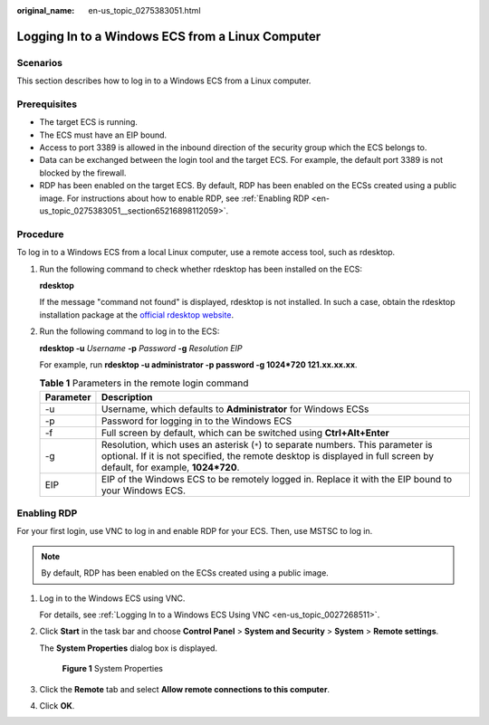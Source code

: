 :original_name: en-us_topic_0275383051.html

.. _en-us_topic_0275383051:

Logging In to a Windows ECS from a Linux Computer
=================================================

Scenarios
---------

This section describes how to log in to a Windows ECS from a Linux computer.

Prerequisites
-------------

-  The target ECS is running.
-  The ECS must have an EIP bound.

-  Access to port 3389 is allowed in the inbound direction of the security group which the ECS belongs to.
-  Data can be exchanged between the login tool and the target ECS. For example, the default port 3389 is not blocked by the firewall.
-  RDP has been enabled on the target ECS. By default, RDP has been enabled on the ECSs created using a public image. For instructions about how to enable RDP, see :ref:`Enabling RDP <en-us_topic_0275383051__section65216898112059>`.

Procedure
---------

To log in to a Windows ECS from a local Linux computer, use a remote access tool, such as rdesktop.

#. Run the following command to check whether rdesktop has been installed on the ECS:

   **rdesktop**

   If the message "command not found" is displayed, rdesktop is not installed. In such a case, obtain the rdesktop installation package at the `official rdesktop website <http://www.rdesktop.org/>`__.

#. Run the following command to log in to the ECS:

   **rdesktop -u** *Username* **-p** *Password* **-g** *Resolution* *EIP*

   For example, run **rdesktop -u administrator -p password -g 1024*720 121.xx.xx.xx**.

   .. table:: **Table 1** Parameters in the remote login command

      +-----------+-----------------------------------------------------------------------------------------------------------------------------------------------------------------------------------------------------------+
      | Parameter | Description                                                                                                                                                                                               |
      +===========+===========================================================================================================================================================================================================+
      | -u        | Username, which defaults to **Administrator** for Windows ECSs                                                                                                                                            |
      +-----------+-----------------------------------------------------------------------------------------------------------------------------------------------------------------------------------------------------------+
      | -p        | Password for logging in to the Windows ECS                                                                                                                                                                |
      +-----------+-----------------------------------------------------------------------------------------------------------------------------------------------------------------------------------------------------------+
      | -f        | Full screen by default, which can be switched using **Ctrl+Alt+Enter**                                                                                                                                    |
      +-----------+-----------------------------------------------------------------------------------------------------------------------------------------------------------------------------------------------------------+
      | -g        | Resolution, which uses an asterisk (``*``) to separate numbers. This parameter is optional. If it is not specified, the remote desktop is displayed in full screen by default, for example, **1024*720**. |
      +-----------+-----------------------------------------------------------------------------------------------------------------------------------------------------------------------------------------------------------+
      | EIP       | EIP of the Windows ECS to be remotely logged in. Replace it with the EIP bound to your Windows ECS.                                                                                                       |
      +-----------+-----------------------------------------------------------------------------------------------------------------------------------------------------------------------------------------------------------+

.. _en-us_topic_0275383051__section65216898112059:

Enabling RDP
------------

For your first login, use VNC to log in and enable RDP for your ECS. Then, use MSTSC to log in.

.. note::

   By default, RDP has been enabled on the ECSs created using a public image.

#. Log in to the Windows ECS using VNC.

   For details, see :ref:`Logging In to a Windows ECS Using VNC <en-us_topic_0027268511>`.

#. Click **Start** in the task bar and choose **Control Panel** > **System and Security** > **System** > **Remote settings**.

   The **System Properties** dialog box is displayed.


   .. figure:: /_static/images/en-us_image_0049287308.png
      :alt: **Figure 1** System Properties

      **Figure 1** System Properties

#. Click the **Remote** tab and select **Allow remote connections to this computer**.

#. Click **OK**.
